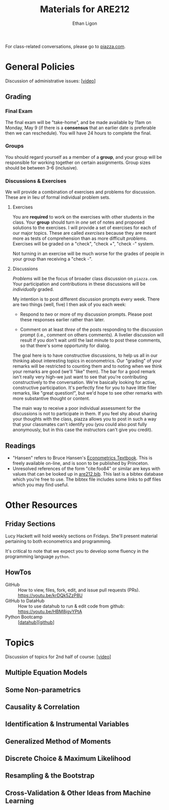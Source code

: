#+TITLE:  Materials for ARE212
#+AUTHOR: Ethan Ligon

For class-related conversations, please go to [[https://piazza.com/class/km9z4xiuham24j][piazza.com]].

* General Policies
  Discussion of administrative issues: [[[https://drive.google.com/file/d/1lrcl99dxnaH2APiQ7d5EwppcpMbhpM8-][video]]]

** Grading
*** Final Exam
    The final exam will be "take-home", and be made available by 11am on
    Monday, May 9 (if there is a *consensus* that an earlier date is
    preferable then we can reschedule).  You will have 24 hours to
    complete the final.

*** Groups
    You should regard yourself as a member of a *group*, and your
    group will be responsible for working together on certain
    assignments.  Group sizes should be between 3--6 (inclusive).  

*** Discussions & Exercises
    We will provide a combination of exercises and problems for
    discussion.  These are in lieu of formal individual problem sets.  
**** Exercises
    You are *required* to work on the exercises with other students in
    the class.  Your *group* should turn in /one/ set of notes and
    proposed solutions to the exercises.   I will provide a set of
    exercises for each of our major topics.   These are called
    /exercises/ because they are meant more as tests of comprehension
    than as more difficult /problems/.  Exercises will be graded on a
    "check", "check +", "check -" system.  

    Not turning in an exercise will be much worse for the grades of
    people in your group than receiving a "check -".

**** Discussions
    /Problems/ will be the focus of broader class discussion on =piazza.com=.  Your
    participation and contributions in these discussions will be
    /individually/ graded.

    My intention is to post different discussion prompts every week.
    There are two things (well, five) I then ask of you each week: 

       - Respond to /two/ or more of my discussion prompts.  
         Please post these responses earlier rather than later.

       - Comment on at least /three/ of the posts responding to the
         discussion prompt (i.e., comment on others comments).  A
         livelier discussion will result if you don't wait until the
         last minute to post these comments, so that there's some
         opportunity for dialog.  
 
    The goal here is to have constructive discussions, to help us all
    in our thinking about interesting topics in econometrics.  Our
    "grading" of your remarks will be restricted to counting them and
    to noting when we think your remarks are good (we'll "like" them).
    The bar for a good remark isn't really very high--we just want to
    see that you're contributing constructively to the conversation.
    We're basically looking for active, constructive participation.
    It's perfectly fine for you to have little filler remarks, like
    "great question!", but we'd hope to see other remarks with more
    substantive thought or content.

    The main way to receive a poor individual assessment for the
    discussions is not to participate in them.  If you feel shy about
    sharing your thoughts with the class, piazza allows you to post in
    such a way that your classmates can't identify you (you could also
    post fully anonymously, but in this case the instructors can't
    give you credit).

** Readings
  - "Hansen" refers to Bruce Hansen's [[https://www.ssc.wisc.edu/~bhansen/econometrics/Econometrics.pdf][Econometrics Textbook]].  This is
    freely available on-line, and is soon to be published by Princeton.
  - Unresolved references of the form "cite:foo84" or similar are keys
    with values that can be looked up in
    [[file:are212.bib][are212.bib]].  This last is a bibtex database which
    you're free to use.  The bibtex file includes some links to pdf
    files which you may find useful.
* Other Resources
** Friday Sections
   Lucy Hackett will hold weekly sections on Fridays.  She'll present
   material pertaining to both econometrics and programming.

   It's critical to note that we expect you to develop some fluency in
   the programming language =python=.  

** HowTos
   - GitHub :: How to view, files, fork, edit, and issue pull requests
     (PRs).  https://youtu.be/krDQk5ZzP8U
   - GitHub to DataHub :: How to use datahub to run & edit code from
     github:  https://youtu.be/HBM8jgvYPtA
   - Python Bootcamp :: [[[http://datahub.berkeley.edu/user-redirect/interact?account=acwatt&repo=are212-bootcamp&branch=master&path=][datahub]]][[[https://github.com/acwatt/are212-bootcamp][github]]]

* Topics
   Discussion of topics for 2nd half of course: [[https://drive.google.com/file/d/1MmyeW71lNVixYoXcuJTHjdBk-Fu7kpq_][[video]]]
** Multiple Equation Models
** Some Non-parametrics
** Causality & Correlation
** Identification & Instrumental Variables
** Generalized Method of Moments
** Discrete Choice & Maximum Likelihood
** Resampling &  the Bootstrap
** Cross-Validation & Other Ideas from Machine Learning
* Future Topics                                                    :noexport:
** Multiple Equation Models
   - Lecture: Multiple Linear Equation Models I [[https://github.com/ligonteaching/ARE212_Materials/blob/master/multiple_regression.pdf][[pdf]]][[[https://drive.google.com/file/d/1ULO_v8_g-lIWLdU0af7SW_kax_8vht5o][video]]]
   - Reading
     - Hansen Ch. 11.  General contemporary reference on systems of
       linear regressions.
     - [[https://en.wikipedia.org/wiki/Moore%E2%80%93Penrose_inverse][Moore-Penrose Pseudo-Inverse]]
     - [[https://xkcd.com/1132/][Munroe (2012)]].  Did the sun just explode?
     - fullcite:haavelmo44.  Classic discussion of the "probability
       approach" to estimating economic models; one of the key
       documents distinguishing econometrics from statistics.
     - fullcite:christ94.  Discussion of the birth of econometrics at
       the Cowles Commission; beyond its historical importance, worth
       reading to understand the source of much of the jargon we now use.
     - cite:stock-trebbi03,wright1921,wright1928 (Appendix B).  On the
       origins of instrumental variables.  The Wright papers are some
       of the earliest and clearest discussions of identification.
   - Jupyter notebooks
     - [[file:random_variables0.ipynb][random_variables0.ipynb]]
     - [[file:classical_regression.ipynb][classical_regression.ipynb]]
     - [[file:weighted_regression.ipynb][weighted_regression.ipynb]]
** Some Non-parametrics
   - Reading
     - Non-parametric Density Estimation, Chapter 17 in [[https://www.ssc.wisc.edu/~bhansen/probability/Intro2Metrics.pdf][Hansen's Introduction to Econometrics]]
     - Hansen Ch. 19 (Non-parametric regression)
** Causality & Correlation
   - [[file:causality_and_correlation.pdf][Notes on Causality & Correlation]]
   - Reading
     - fullcite:frisch30.  Highly insightful and only recently
       published lectures Frisch gave at Yale in 1930.
     - fullcite:haavelmo43.  A founding document of the structural
       (Cowles Commission) approach to economics.
     - fullcite:haavelmo44.  Classic statement regarding the
       "probability approach" to economics.
     - fullcite:goldberger72. Insightful, historically informed
       reflections on identification of structural models in economics.
     - fullcite:pearl15,heckman-pinto15,pearl13.  Back and forth between Pearl
       & Heckman/Pinto.  They agree on one thing: Frisch & Haavelmo were right.
     - fullcite:pearl09.  Pearl's textbook on causality.  
     - fullcite:friedman53.  Classic essay on the usefulness of
       "falsifying" economic models and the role of assumptions.
     - Stanford Encyclopedia of Philosophy, [[https://stanford.library.sydney.edu.au/archives/sum2016/entries/induction-problem/]["The Problem of Induction"]]
     - Hume, [[https://www.gutenberg.org/files/9662/9662-h/9662-h.htm][An enquiry concerning human understanding]]
     - Sewell Wright
       https://www.ncbi.nlm.nih.gov/pmc/articles/PMC1200501/pdf/111.pdf
     - fullcite:imbens-rubin15.  Up-to-date statement and discussion of
       the Neyman-Rubin potential outcomes model, with focus on the assignment model.
     - fullcite:heckman10.  Contemporary survey comparing "reduced
       form" and "structural" approaches to causal inference.
     - fullcite:heckman97.  Critique of potential outcome approach in
       program evaluation.
     - https://www.smbc-comics.com/comic/marshmallow-test
   - Jupyter notebooks
     - [[file:wright34.ipynb][wright34.ipynb]]
** Identification & Instrumental Variables
   - [[https://github.com/ligonteaching/ARE212_Materials/blob/master/iv_notes.pdf][Notes on Identification and Instrumental Variables]]

   - Reading
     - Hansen Chapter 12
     - fullcite:angrist-krueger01
     - fullcite:conley-etal12
     - fullcite:chernozhukov-hansen08  
   - Data
     - [[https://github.com/ligonteaching/ARE212_Materials/blob/master/angrist-krueger91.dta][Angrist-Krueger (1991)]]
** Generalized Method of Moments
   - [[https://github.com/ligonteaching/ARE212_Materials/blob/master/gmm_notes.pdf][Notes on GMM]]
   - Reading
     - Hansen Chapter 13
     - Review normal linear regression model (E.g., Hansen Chapter 5)
     - fullcite:chamberlain87
     - fullcite:newey-west87a
   - Further notes on [[https://github.com/ligonteaching/ARE212_Materials/blob/master/gmm_estimation.pdf][GMM Estimation]]
   - Jupyter notebook exploring GMM in finite samples
     ([[https://github.com/ligonteaching/ARE212_Materials/blob/master/gmm_finite_samples.ipynb][github]]/[[http://datahub.berkeley.edu/user-redirect/interact?account=ligonteaching&repo=ARE212_Materials&branch=master&path=gmm_finite_samples.ipynb][datahub]])
** Resampling & the Bootstrap
  - [[https://github.com/ligonteaching/ARE212_Materials/blob/master/bootstrapping_notes.pdf][Notes on Data Generating Processes and the Bootstrap]]
  - Reading
    - Hansen Chapter 10
** Cross-Validation & Other Ideas from Machine Learning
  - fullcite:friedman53
  - Reading
    - Hansen Section 22.6
  - Hansen Chapter 23
  - Jupyter notebook comparing MLE & Nonlinear-IV estimation of a Logit model 
    ([[https://github.com/ligonteaching/ARE212_Materials/blob/master/gmm_logit.ipynb][github]]/[[http://datahub.berkeley.edu/user-redirect/interact?account=ligonteaching&repo=ARE212_Materials&branch=master&path=gmm_logit.ipynb][datahub]])
  - Notes on [[https://github.com/ligonteaching/ARE212_Materials/blob/master/loss_penalty.pdf][Loss-Penalty Estimation]]
  - Jupyter notebook on [[https://github.com/ligonteaching/ARE212_Materials/blob/master/linear-non-linear.ipynb][linear estimation of non-linear functions]] ([[http://datahub.berkeley.edu/user-redirect/interact?account=ligonteaching&repo=ARE212_Materials&branch=master&path=linear-non-linear.ipynb][datahub]])
   
#+LATEX: \printbibliography
